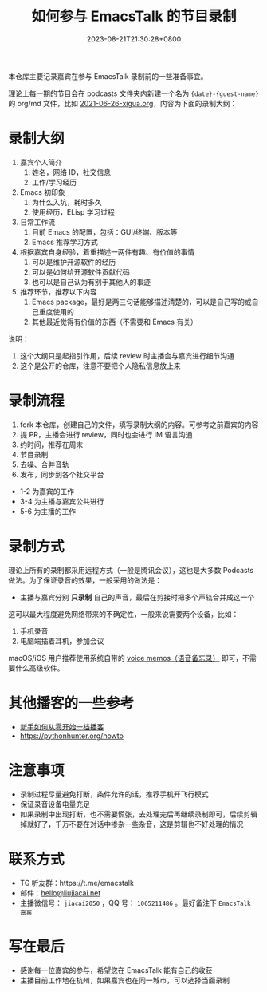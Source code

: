 #+TITLE: 如何参与 EmacsTalk 的节目录制
#+DATE: 2023-08-21T21:30:28+0800
#+LASTMOD: 2023-08-21T21:34:33+0800

本仓库主要记录嘉宾在参与 EmacsTalk 录制前的一些准备事宜。

理论上每一期的节目会在 podcasts 文件夹内新建一个名为 ={date}-{guest-name}= 的 org/md 文件，比如 [[file:podcasts/2021-06-26-xigua.org][2021-06-26-xigua.org]]，内容为下面的录制大纲：
* 录制大纲
1. 嘉宾个人简介
   1. 姓名，网络 ID，社交信息
   2. 工作/学习经历
2. Emacs 初印象
   1. 为什么入坑，耗时多久
   2. 使用经历，ELisp 学习过程
3. 日常工作流
   1. 目前 Emacs 的配置，包括：GUI/终端、版本等
   2. Emacs 推荐学习方式
4. 根据嘉宾自身经验，着重描述一两件有趣、有价值的事情
   1. 可以是维护开源软件的经历
   2. 可以是如何给开源软件贡献代码
   3. 也可以是自己认为有别于其他人的事迹
5. 推荐环节，推荐以下内容
   1. Emacs package，最好是两三句话能够描述清楚的，可以是自己写的或自己重度使用的
   2. 其他最近觉得有价值的东西（不需要和 Emacs 有关）

说明：
1. 这个大纲只是起指引作用，后续 review 时主播会与嘉宾进行细节沟通
2. 这个是公开的仓库，注意不要把个人隐私信息放上来

* 录制流程
1. fork 本仓库，创建自己的文件，填写录制大纲的内容。可参考之前嘉宾的内容
2. 提 PR，主播会进行 review，同时也会进行 IM 语言沟通
3. 约时间，推荐在周末
4. 节目录制
5. 去噪、合并音轨
6. 发布，同步到各个社交平台

- 1-2 为嘉宾的工作
- 3-4 为主播与嘉宾公共进行
- 5-6 为主播的工作

* 录制方式
理论上所有的录制都采用远程方式（一般是腾讯会议），这也是大多数 Podcasts 做法。为了保证录音的效果，一般采用的做法是：
- 主播与嘉宾分别 *只录制* 自己的声音，最后在剪接时把多个声轨合并成这一个

这可以最大程度避免网络带来的不确定性，一般来说需要两个设备，比如：
1. 手机录音
2. 电脑端插着耳机，参加会议

macOS/iOS 用户推荐使用系统自带的 [[https://apps.apple.com/cn/app/voice-memos/id1069512134][voice memos（语音备忘录）]] 即可，不需要什么高级软件。

* 其他播客的一些参考
- [[https://anobody.im/article/podcastforbeginner/][新手如何从零开始一档播客]]
- https://pythonhunter.org/howto

* 注意事项
- 录制过程尽量避免打断，条件允许的话，推荐手机开飞行模式
- 保证录音设备电量充足
- 如果录制中出现打断，也不需要慌张，去处理完后再继续录制即可，后续剪辑掉就好了，千万不要在对话中掺杂一些杂音，这是剪辑也不好处理的情况

* 联系方式
- TG 听友群：https://t.me/emacstalk
- 邮件：[[mailto:hello@liujiacai.net][hello@liujiacai.net]]
- 主播微信号： =jiacai2050= ，QQ 号： =1065211486= 。最好备注下 =EmacsTalk 嘉宾=

* 写在最后
- 感谢每一位嘉宾的参与，希望您在 EmacsTalk 能有自己的收获
- 主播目前工作地在杭州，如果嘉宾也在同一城市，可以选择当面录制
